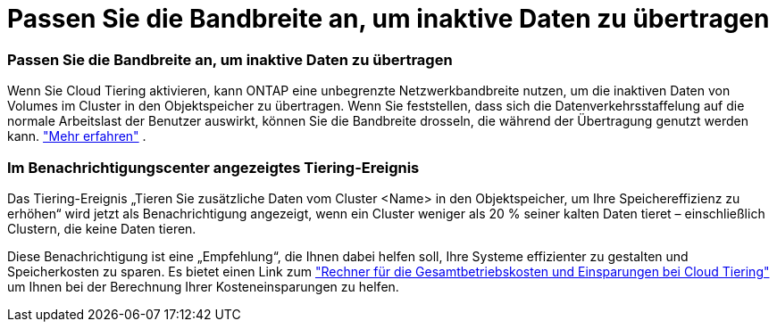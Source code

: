 = Passen Sie die Bandbreite an, um inaktive Daten zu übertragen
:allow-uri-read: 




=== Passen Sie die Bandbreite an, um inaktive Daten zu übertragen

Wenn Sie Cloud Tiering aktivieren, kann ONTAP eine unbegrenzte Netzwerkbandbreite nutzen, um die inaktiven Daten von Volumes im Cluster in den Objektspeicher zu übertragen. Wenn Sie feststellen, dass sich die Datenverkehrsstaffelung auf die normale Arbeitslast der Benutzer auswirkt, können Sie die Bandbreite drosseln, die während der Übertragung genutzt werden kann. https://docs.netapp.com/us-en/bluexp-tiering/task-managing-tiering.html#changing-the-network-bandwidth-available-to-upload-inactive-data-to-object-storage["Mehr erfahren"] .



=== Im Benachrichtigungscenter angezeigtes Tiering-Ereignis

Das Tiering-Ereignis „Tieren Sie zusätzliche Daten vom Cluster <Name> in den Objektspeicher, um Ihre Speichereffizienz zu erhöhen“ wird jetzt als Benachrichtigung angezeigt, wenn ein Cluster weniger als 20 % seiner kalten Daten tieret – einschließlich Clustern, die keine Daten tieren.

Diese Benachrichtigung ist eine „Empfehlung“, die Ihnen dabei helfen soll, Ihre Systeme effizienter zu gestalten und Speicherkosten zu sparen. Es bietet einen Link zum https://bluexp.netapp.com/cloud-tiering-service-tco["Rechner für die Gesamtbetriebskosten und Einsparungen bei Cloud Tiering"^] um Ihnen bei der Berechnung Ihrer Kosteneinsparungen zu helfen.
